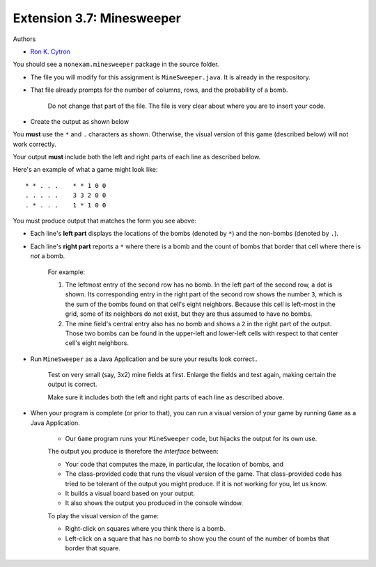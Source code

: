 =====================================
Extension 3.7: Minesweeper
=====================================

Authors

* `Ron K. Cytron <http://www.cs.wustl.edu/~cytron/>`_

You should see a ``nonexam.minesweeper`` package in the source folder.

* The file you will modify for this assignment is ``MineSweeper.java``.  It is already in the respository.

* That file already prompts for the number of columns, rows, and the probability of a bomb.

	Do not change that part of the file.  The file is very clear about where you are to insert your code.

* Create the output as shown below

You **must** use the ``*`` and ``.`` characters as shown.  Otherwise, the visual version of this game (described below) will not work correctly.

Your output **must** include both the left and right parts of each line as described below.

Here's an example of what a game might look like:

::

	* * . . .    * * 1 0 0
	. . . . .    3 3 2 0 0
	. * . . .    1 * 1 0 0


You must produce output that matches the form you see above:

* Each line's **left part** displays the locations of the bombs (denoted by ``*``) and the non-bombs (denoted by ``.``).

* Each line's **right part** reports a ``*`` where there is a bomb and the count of bombs that border that cell where there is *not* a bomb.

	For example: 

	1. The leftmost entry of the second row has no bomb.  In the left part of the second row, a dot is shown.  Its corresponding entry in the right part of the second row shows the number ``3``, which is the sum of the bombs found on that cell\'s eight neighbors. Because this cell is left-most in the grid, some of its neighbors do not exist, but they are thus assumed to have no bombs.

	2. The mine field\'s central entry also has no bomb and shows a ``2`` in the right part of the output.   Those two bombs can be found in the upper-left and lower-left cells with respect to that center cell\'s eight neighbors.

* Run ``MineSweeper`` as a Java Application and be sure your results look correct..

	Test on very small (say, 3x2) mine fields at first.  Enlarge the fields and test again, making certain the output is correct.

	Make sure it includes both the left and right parts of each line as described above.

* When your program is complete (or prior to that), you can run a visual version of your game by running ``Game`` as a Java Application.

	* Our ``Game`` program runs your ``MineSweeper`` code, but hijacks the output for its own use.

	The output you produce is therefore the *interface* between:

	* Your code that computes the maze, in particular, the location of bombs, and

	* The class-provided code that runs the visual version of the game. That class-provided code has tried to be tolerant of the output you might produce.  If it is not working for you, let us know.

	* It builds a visual board based on your output.

	* It also shows the output you produced in the console window.


	To play the visual version of the game:

	* Right-click on squares where you think there is a bomb.

	* Left-click on a square that has no bomb to show you the count of the number of bombs that border that square.
